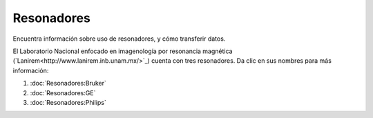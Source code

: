 Resonadores
===========

Encuentra información sobre uso de resonadores, y cómo transferir datos.

El Laboratorio Nacional enfocado en imagenología por resonancia magnética (`Lanirem<http://www.lanirem.inb.unam.mx/>`_) cuenta con tres resonadores. Da clic en sus nombres para más información:

1. :doc:`Resonadores:Bruker`
2. :doc:`Resonadores:GE`
3. :doc:`Resonadores:Philips`

